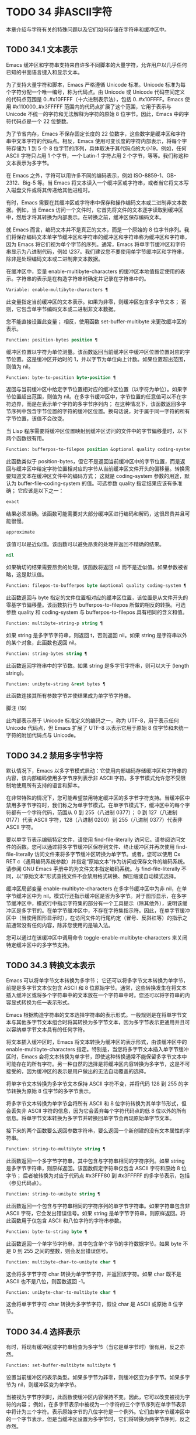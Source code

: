 * TODO 34 非ASCII字符

本章介绍与字符有关的特殊问题以及它们如何存储在字符串和缓冲区中。


** TODO 34.1 文本表示

Emacs 缓冲区和字符串支持来自许多不同脚本的大量字符，允许用户以几乎任何已知的书面语言键入和显示文本。

为了支持大量字符和脚本，Emacs 严格遵循 Unicode 标准。Unicode 标准为每个字符分配一个唯一编号，称为代码点。由 Unicode 或 Unicode 代码空间定义的代码点范围是 0..#x10FFFF（十六进制表示法），包括 0..#x10FFFF。Emacs 使用 #x110000..#x3FFFFF 范围内的代码点扩展了这个范围，它用于表示与 Unicode 不统一的字符和无法解释为字符的原始 8 位字节。因此，Emacs 中的字符代码点是一个 22 位整数。

为了节省内存，Emacs 不保存固定长度的 22 位数字，这些数字是缓冲区和字符串中文本字符的代码点。相反，Emacs 使用可变长度的字符内部表示，将每个字符存储为 1 到 5 个 8 位字节的序列，具体取决于其代码点的大小19。例如，任何 ASCII 字符只占用 1 个字节，一个 Latin-1 字符占用 2 个字节，等等。我们称这种文本表示为多字节。

在 Emacs 之外，字符可以用许多不同的编码表示，例如 ISO-8859-1、GB-2312、Big-5 等。当 Emacs 将文本读入一个缓冲区或字符串，或者当它将文本写入磁盘文件或将其传递给其他进程时。

有时，Emacs 需要在其缓冲区或字符串中保存和操作编码文本或二进制非文本数据。例如，当 Emacs 访问一个文件时，它首先将文件的文本逐字读取到缓冲区中，然后才将其转换为内部表示。在转换之前，缓冲区保存编码文本。

就 Emacs 而言，编码文本并不是真正的文本，而是一个原始的 8 位字节序列。我们将保存编码文本单字节缓冲区和字符串的缓冲区和字符串称为缓冲区和字符串，因为 Emacs 将它们视为单个字节的序列。通常，Emacs 将单字节缓冲区和字符串显示为八进制代码，例如 \237。我们建议您不要使用单字节缓冲区和字符串，除非是处理编码文本或二进制非文本数据。

在缓冲区中，变量 enable-multibyte-characters 的缓冲区本地值指定使用的表示。字符串的表示是在构造字符串时确定并记录在字符串中的。

#+begin_src emacs-lisp
  Variable: enable-multibyte-characters ¶
#+end_src

    此变量指定当前缓冲区的文本表示。如果为非零，则缓冲区包含多字节文本；  否则，它包含单字节编码文本或二进制非文本数据。

    您不能直接设置此变量；  相反，使用函数 set-buffer-multibyte 来更改缓冲区的表示。

#+begin_src emacs-lisp
  Function: position-bytes position ¶
#+end_src

    缓冲区位置以字符为单位测量。该函数返回当前缓冲区中缓冲区位置位置对应的字节位置。这是缓冲区开始时的 1，并以字节为单位向上计数。如果位置超出范围，则值为 nil。

#+begin_src emacs-lisp
  Function: byte-to-position byte-position ¶
#+end_src

    返回与当前缓冲区中给定字节位置相对应的缓冲区位置（以字符为单位）。如果字节位置超出范围，则值为 nil。在多字节缓冲区中，字节位置的任意值可以不在字符边界，而是在表示单个字符的多字节序列内；  在这种情况下，该函数返回多字节序列中包含字节位置的字符的缓冲区位置。换句话说，对于属于同一字符的所有字节位置，该值不会改变。

当 Lisp 程序需要将缓冲区位置映射到缓冲区访问的文件中的字节偏移量时，以下两个函数很有用。

#+begin_src emacs-lisp
  Function: bufferpos-to-filepos position &optional quality coding-system ¶
#+end_src

    此函数类似于 position-bytes，但它不是返回当前缓冲区中的字节位置，而是返回与缓冲区中给定字符位置相对应的字节从当前缓冲区文件开头的偏移量。转换需要知道文本在缓冲区文件中的编码方式；  这就是 coding-system 参数的用途，默认为 buffer-file-coding-system 的值。可选参数 quality 指定结果应该有多准确；  它应该是以下之一：

#+begin_src emacs-lisp
  exact
#+end_src

	 结果必须准确。该函数可能需要对大部分缓冲区进行编码和解码，这很昂贵并且可能很慢。
#+begin_src emacs-lisp
  approximate
#+end_src

	 该值可以是近似值。该函数可以避免昂贵的处理并返回不精确的结果。
#+begin_src emacs-lisp
  nil
#+end_src

	 如果确切的结果需要昂贵的处理，该函数将返回 nil 而不是近似值。如果参数被省略，这是默认值。

#+begin_src emacs-lisp
  Function: filepos-to-bufferpos byte &optional quality coding-system ¶
#+end_src

    此函数返回与 byte 指定的文件位置相对应的缓冲区位置，该位置是从文件开头的零基字节偏移量。该函数执行与 bufferpos-to-filepos 所做的相反的转换。可选参数 quality 和 coding-system 与 bufferpos-to-filepos 具有相同的含义和值。

#+begin_src emacs-lisp
  Function: multibyte-string-p string ¶
#+end_src

    如果 string 是多字节字符串，则返回 t，否则返回 nil。如果 string 是字符串以外的某个对象，此函数也返回 nil。

#+begin_src emacs-lisp
  Function: string-bytes string ¶
#+end_src

    此函数返回字符串中的字节数。如果 string 是多字节字符串，则可以大于 (length string)。

#+begin_src emacs-lisp
  Function: unibyte-string &rest bytes ¶
#+end_src

    此函数连接其所有参数字节并使结果成为单字节字符串。

脚注
(19)

此内部表示基于 Unicode 标准定义的编码之一，称为 UTF-8，用于表示任何 Unicode 代码点，但 Emacs 扩展了 UTF-8 以表示它用于原始 8 位字节和未统一字符的附加代码点与 Unicode。

** TODO 34.2 禁用多字节字符

默认情况下，Emacs 以多字节模式启动：它使用内部编码存储缓冲区和字符串的内容，该内部编码使用多字节序列表示非 ASCII 字符。多字节模式允许您不受限制地使用所有支持的语言和脚本。

在非常特殊的情况下，您可能希望禁用特定缓冲区的多字节字符支持。当缓冲区中禁用多字节字符时，我们称之为单字节模式。在单字节模式下，缓冲区中的每个字符都有一个字符代码，范围从 0 到 255（八进制 0377）；  0 到 127（八进制 0177）代表 ASCII 字符，128（八进制 0200）到 255（八进制 0377）代表非 ASCII 字符。

要以单字节表示编辑特定文件，请使用 find-file-literally 访问它。请参阅访问文件的函数。您可以通过将多字节缓冲区保存到文件、终止缓冲区并再次使用 find-file-literally 访问文件来将多字节缓冲区转换为单字节。或者，您可以使用 Cx RET c（通用编码系统参数）并指定“原始文本”作为访问或保存文件的编码系统。请参阅 GNU Emacs 手册中的为文件文本指定编码系统。与 find-file-literally 不同，以“原始文本”形式查找文件不会禁用格式转换、解压缩或自动模式选择。

缓冲区局部变量 enable-multibyte-characters 在多字节缓冲区中为非 nil，在单字节缓冲区中为 nil。模式行还指示缓冲区是否为多字节。对于图形显示，在多字节缓冲区中，模式行中指示字符集的部分有一个工具提示（除其他外），说明该缓冲区是多字节的。在单字节缓冲区中，不存在字符集指示符。因此，在单字节缓冲区中（当使用图形显示时），在访问文件的行尾约定（冒号、反斜杠等）的指示之前通常没有任何内容，除非您使用的是输入法。

您可以通过在该缓冲区中调用命令 toggle-enable-multibyte-characters 来关闭特定缓冲区中的多字节支持。

** TODO 34.3 转换文本表示

Emacs 可以将单字节文本转换为多字节；  它还可以将多字节文本转换为单字节，前提是多字节文本仅包含 ASCII 和 8 位原始字节。通常，这些转换发生在将文本插入缓冲区或将多个字符串中的文本放在一个字符串中时。您还可以将字符串的内容显式转换为任一表示形式。

Emacs 根据构造字符串的文本选择字符串的表示形式。一般规则是在将单字节文本与其他多字节文本组合时将其转换为多字节文本，因为多字节表示更通用并且可以容纳单字节文本具有的任何字符。

将文本插入缓冲区时，Emacs 将文本转换为缓冲区的表示形式，由该缓冲区中的 enable-multibyte-characters 指定。特别是，当您将多字节文本插入单字节缓冲区时，Emacs 会将文本转换为单字节，即使这种转换通常不能保留多字节文本中可能存在的所有字符。另一种自然的选择是将缓冲区内容转换为多字节，这是不可接受的，因为缓冲区的表示是用户做出的无法自动覆盖的选择。

将单字节文本转换为多字节文本保持 ASCII 字符不变，并将代码 128 到 255 的字节转换为原始 8 位字节的多字节表示。

将多字节文本转换为单字节会将所有 ASCII 和 8 位字符转换为其单字节形式，但会丢失非 ASCII 字符的信息，因为它会丢弃每个字符代码点的低 8 位以外的所有信息。将单字节文本转换为多字节并转换回单字节会再现原始单字节文本。

接下来的两个函数要么返回参数字符串，要么返回一个新创建的没有文本属性的字符串。

#+begin_src emacs-lisp
  Function: string-to-multibyte string ¶
#+end_src

    此函数返回一个多字节字符串，其中包含与字符串相同的字符序列。如果 string 是多字节字符串，则原样返回。该函数假定字符串仅包含 ASCII 字符和原始 8 位字节；  后者被转换为对应于代码点 #x3FFF80 到 #x3FFFFF 的多字节表示，包括（参见代码点）。

#+begin_src emacs-lisp
  Function: string-to-unibyte string ¶
#+end_src

    此函数返回一个包含与字符串相同的字符序列的单字节字符串。如果字符串包含非 ASCII 字符，它会发出错误信号。如果 string 是单字节字符串，则原样返回。将此函数用于仅包含 ASCII 和八位字符的字符串参数。

#+begin_src emacs-lisp
  Function: byte-to-string byte ¶
#+end_src

    此函数返回一个单字节字符串，其中包含单个字节的字符数据字节。如果 byte 不是 0 到 255 之间的整数，则会发出错误信号。

#+begin_src emacs-lisp
  Function: multibyte-char-to-unibyte char ¶
#+end_src

    这会将多字节字符 char 转换为单字节字符，并返回该字符。如果 char 既不是 ASCII 也不是八位，则函数返回 -1。

#+begin_src emacs-lisp
  Function: unibyte-char-to-multibyte char ¶
#+end_src

    这会将单字节字符 char 转换为多字节字符，假设 char 是 ASCII 或原始 8 位字节。

** TODO 34.4 选择表示

有时，将现有缓冲区或字符串检查为多字节（当它是单字节时）很有用，反之亦然。

#+begin_src emacs-lisp
  Function: set-buffer-multibyte multibyte ¶
#+end_src

    设置当前缓冲区的表示类型。如果多字节为非零，则缓冲区变为多字节。如果多字节为 nil，则缓冲区变为单字节。

    当被视为字节序列时，此函数使缓冲区内容保持不变。因此，它可以改变被视为字符的内容；  例如，在多字节表示中被视为一个字符的三个字节序列在单字节表示中将计为三个字符。表示原始字节的八位字符是一个例外。它们由单字节缓冲区中的一个字节表示，但是当缓冲区设置为多字节时，它们将转换为两字节序列，反之亦然。

    此函数设置 enable-multibyte-characters 以记录正在使用的表示形式。它还调整缓冲区中的各种数据（包括覆盖、文本属性和标记），以便它们覆盖与以前相同的文本。

    如果缓冲区变窄，此函数会发出错误信号，因为变窄可能发生在多字节字符序列的中间。

    如果缓冲区是间接缓冲区，此函数也会发出错误信号。间接缓冲区始终继承其基本缓冲区的表示。

#+begin_src emacs-lisp
  Function: string-as-unibyte string ¶
#+end_src

    如果 string 已经是单字节字符串，则此函数返回 string 本身。否则，它返回一个与字符串具有相同字节的新字符串，但将每个字节视为一个单独的字符（这样该值可能包含比字符串更多的字符）；  作为一个例外，代表原始字节的每个八位字符都被转换为单个字节。新创建的字符串不包含文本属性。

#+begin_src emacs-lisp
  Function: string-as-multibyte string ¶
#+end_src

    如果 string 是多字节字符串，则此函数返回 string 本身。否则，它返回一个与字符串具有相同字节的新字符串，但将每个多字节序列视为一个字符。这意味着该值的字符数可能少于字符串的字符数。如果字符串中的字节序列作为单个字符的多字节表示无效，则序列中的每个字节都被视为原始 8 位字节。新创建的字符串不包含文本属性。

** TODO 34.5 字符代码

单字节和多字节文本表示使用不同的字符代码。单字节表示的有效字符代码范围从 0 到 #xFF (255) — 可以容纳在一个字节中的值。多字节表示的有效字符代码范围从 0 到 #x3FFFFF。在此代码空间中，值 0 到 #x7F (127) 用于 ASCII 字符，值 #x80 (128) 到 #x3FFF7F (4194175) 用于非 ASCII 字符。

Emacs 字符代码是 Unicode 标准的超集。值 0 到 #x10FFFF (1114111) 对应于同一代码点的 Unicode 字符；  值 #x110000 (1114112) 到 #x3FFF7F (4194175) 表示未与 Unicode 统一的字符；  并且值 #x3FFF80 (4194176) 到 #x3FFFFF (4194303) 表示 8 位原始字节。

#+begin_src emacs-lisp
  Function: characterp charcode ¶
#+end_src


    如果 charcode 是有效字符，则返回 t，否则返回 nil。
    #+begin_src emacs-lisp


      (characterp 65)
	   ⇒ t

      (characterp 4194303)
	   ⇒ t

      (characterp 4194304)
	   ⇒ nil
    #+end_src


#+begin_src emacs-lisp
  Function: max-char ¶
#+end_src

    此函数返回有效字符代码点可以具有的最大值。

    #+begin_src emacs-lisp


      (characterp (max-char))
	   ⇒ t

      (characterp (1+ (max-char)))
	   ⇒ nil

    #+end_src

#+begin_src emacs-lisp
  Function: char-from-name string &optional ignore-case ¶
#+end_src

    该函数返回 Unicode 名称为字符串的字符。如果 ignore-case 不为零，则字符串中的大小写将被忽略。如果字符串没有命名字符，则此函数返回 nil。

    #+begin_src emacs-lisp
      ;; U+03A3
      (= (char-from-name "GREEK CAPITAL LETTER SIGMA") #x03A3)
	   ⇒ t
    #+end_src

#+begin_src emacs-lisp
  Function: get-byte &optional pos string ¶
#+end_src

    此函数返回当前缓冲区中字符位置 pos 处的字节。如果当前缓冲区是单字节的，那么这就是该位置的字节。如果缓冲区是多字节的，则 ASCII 字符的字节值与字符代码点相同，而 8 位原始字节将转换为它们的 8 位代码。如果 pos 处的字符不是 ASCII，则该函数会发出错误信号。

    可选参数字符串意味着从该字符串而不是当前缓冲区中获取一个字节值。

** TODO 34.6 字符属性

字符属性是字符的命名属性，它指定字符的行为方式以及在文本处理和显示期间应如何处理。因此，字符属性是指定字符语义的重要部分。

总的来说，Emacs 在字符属性的实现上遵循 Unicode 标准。特别是，Emacs 支持 Unicode Character Property Model，而 Emacs 字符属性数据库是从 Unicode Character Database (UCD) 衍生而来的。有关 Unicode 字符属性及其含义的详细说明，请参阅 Unicode 标准的字符属性一章。本节假定您已经熟悉 Unicode 标准的那一章，并希望将这些知识应用到 Emacs Lisp 程序中。

在 Emacs 中，每个属性都有一个名称，它是一个符号，以及一组可能的值，其类型取决于属性；  如果一个字符没有特定属性，则值为 nil。作为一般规则，Emacs 中字符属性的名称是从相应的 Unicode 属性生成的，方法是将它们向下转换并用破折号 '-' 替换每个 '_' 字符。例如，Canonical_Combining_Class 变为 canonical-combining-class。但是，有时我们会缩短名称以使其更易于使用。

一些代码点未被 UCD 分配——它们不对应于任何字符。Unicode 标准为此类代码点定义了属性的默认值；  它们在下面针对每个属性进行了提及。

这是 Emacs 知道的所有字符属性的值类型的完整列表：

#+begin_src emacs-lisp
  name
#+end_src

    对应于 Name Unicode 属性。该值是一个字符串，由大写拉丁字母 A 到 Z、数字、空格和连字符“-”字符组成。对于未分配的代码点，该值为 nil。
#+begin_src emacs-lisp
  general-category
#+end_src

    对应于 General_Category Unicode 属性。该值是一个符号，其名称是字符分类的 2 个字母缩写。对于未分配的代码点，该值为 Cn。
#+begin_src emacs-lisp
  canonical-combining-class
#+end_src

    对应于 Canonical_Combining_Class Unicode 属性。该值是一个整数。对于未分配的代码点，该值为零。
#+begin_src emacs-lisp
  bidi-class
#+end_src

    对应于 Unicode Bidi_Class 属性。该值是一个符号，其名称是字符的 Unicode 方向类型。Emacs 在重新排序双向文本以进行显示时使用此属性（请参阅双向显示）。对于未分配的代码点，该值取决于代码点所属的代码块：大多数未分配的代码点获得 L（强 L）的值，但有些获得 AL（阿拉伯字母）或 R（强 R）的值。
#+begin_src emacs-lisp
  decomposition
#+end_src

    对应于 Unicode 属性 Decomposition_Type 和 Decomposition_Value。该值是一个列表，其第一个元素可以是表示兼容性格式标记的符号，例如small20；  其他元素是给出这个字符的兼容性分解序列的字符。对于没有分解序列的字符和未分配的代码点，该值是具有单个成员的列表，即字符本身。
#+begin_src emacs-lisp
  decimal-digit-value
#+end_src

    对应于 Numeric_Type 为“十进制”的字符的 Unicode Numeric_Value 属性。该值是一个整数，如果字符没有十进制数字值，则为 nil。对于未分配的代码点，该值为 nil，表示 NaN，或“不是数字”。
#+begin_src emacs-lisp
  digit-value
#+end_src

    对应于 Numeric_Type 为“Digit”的字符的 Unicode Numeric_Value 属性。该值是一个整数。此类字符的示例包括兼容性下标和上标数字，其值为对应的数字。对于没有任何数值的字符和未分配的代码点，该值为 nil，表示 NaN。
#+begin_src emacs-lisp
  numeric-value
#+end_src

    对应于 Numeric_Type 为“Numeric”的字符的 Unicode Numeric_Value 属性。此属性的值是一个数字。具有此属性的字符示例包括分数、下标、上标、罗马数字、货币分子和带圆圈的数字。例如，字符 U+2155 VULGAR FRACTION ONE FIFTH 的此属性的值为 0.2。对于没有任何数值的字符和未分配的代码点，该值为 nil，表示 NaN。
#+begin_src emacs-lisp
  mirrored
#+end_src

    对应于 Unicode Bidi_Mirrored 属性。此属性的值是一个符号，可以是 Y 或 N。对于未分配的代码点，该值为 N。
#+begin_src emacs-lisp
  mirroring
#+end_src

    对应于 Unicode Bidi_Mirroring_Glyph 属性。该属性的值是一个字符，其字形表示该字符字形的镜像，如果没有定义镜像字形，则为 nil。所有镜像属性为 N 的字符都以 nil 作为其镜像属性；  然而，一些镜像属性为 Y 的字符也有 nil 用于镜像，因为镜像字形不存在合适的字符。Emacs 使用此属性在适当的时候显示字符的镜像（请参阅双向显示）。对于未分配的代码点，该值为 nil。
#+begin_src emacs-lisp
  paired-bracket
#+end_src

    对应于 Unicode Bidi_Paired_Bracket 属性。此属性的值是字符配对括号的代码点，如果字符不是括号字符，则为 nil。这在被 Unicode 双向算法视为括号对的字符之间建立了映射；  Emacs 在决定如何重新排序显示括号、大括号和其他类似字符时使用此属性（请参阅双向显示）。
#+begin_src emacs-lisp
  bracket-type
#+end_src

    对应于 Unicode Bidi_Paired_Bracket_Type 属性。对于双括号属性为非 nil 的字符，此属性的值是一个符号，o（用于左括号字符）或 c（用于右括号字符）。对于双括号属性为 nil 的字符，其值为符号 n（无）。与双括号一样，此属性用于双向显示。
#+begin_src emacs-lisp
  old-name
#+end_src

    对应于 Unicode Unicode_1_Name 属性。该值是一个字符串。对于未分配的代码点和对此属性没有值的字符，该值为 nil。
#+begin_src emacs-lisp
  iso-10646-comment
#+end_src

    对应于 Unicode ISO_Comment 属性。该值是字符串或 nil。对于未分配的代码点，该值为 nil。
#+begin_src emacs-lisp
  uppercase
#+end_src

    对应于 Unicode Simple_Uppercase_Mapping 属性。此属性的值是单个字符。对于未分配的代码点，该值为 nil，表示字符本身。
#+begin_src emacs-lisp
  lowercase
#+end_src

    对应于 Unicode Simple_Lowercase_Mapping 属性。此属性的值是单个字符。对于未分配的代码点，该值为 nil，表示字符本身。
#+begin_src emacs-lisp
  titlecase
#+end_src

    对应于 Unicode Simple_Titlecase_Mapping 属性。标题大小写是当单词的第一个字符需要大写时使用的一种特殊形式的字符。此属性的值是单个字符。对于未分配的代码点，该值为 nil，表示字符本身。
#+begin_src emacs-lisp
  special-uppercase
#+end_src

    对应于 Unicode 语言和上下文无关的特殊大写规则。此属性的值是一个字符串（可能为空）。例如，U+00DF LATIN SMALL LETTER SHARP S 的映射是“SS”。对于没有特殊映射的字符，该值为 nil，这意味着需要查询大写属性。
#+begin_src emacs-lisp
  special-lowercase
#+end_src

    对应于 Unicode 语言和上下文无关的特殊小写规则。此属性的值是一个字符串（可能为空）。例如，U+0130 LATIN CAPITAL LETTER I WITH DOT ABOVE 的映射值为“i\u0307”（即由拉丁小写字母 I 后跟 U+0307 COMBINING DOT ABOVE 组成的 2 个字符的字符串）。对于没有特殊映射的字符，该值为 nil，这意味着需要查询小写属性。
#+begin_src emacs-lisp
  special-titlecase
#+end_src

    对应于 Unicode 无条件特殊标题大小写规则。此属性的值是一个字符串（可能为空）。例如 U+FB01 LATIN SMALL LIGATURE FI 的映射，其值为“Fi”。对于没有特殊映射的字符，该值为 nil，这意味着需要查询 titlecase 属性。

#+begin_src emacs-lisp
  Function: get-char-code-property char propname ¶
#+end_src

    此函数返回 char 的 propname 属性的值。
    #+begin_src emacs-lisp


      (get-char-code-property ?\s 'general-category)
	   ⇒ Zs

      (get-char-code-property ?1 'general-category)
	   ⇒ Nd

      ;; U+2084
      (get-char-code-property ?\N{SUBSCRIPT FOUR}
			      'digit-value)
	   ⇒ 4

      ;; U+2155
      (get-char-code-property ?\N{VULGAR FRACTION ONE FIFTH}
			      'numeric-value)
	   ⇒ 0.2

      ;; U+2163
      (get-char-code-property ?\N{ROMAN NUMERAL FOUR}
			      'numeric-value)
	   ⇒ 4

      (get-char-code-property ?\( 'paired-bracket)
	   ⇒ 41  ; closing parenthesis

      (get-char-code-property ?\) 'bracket-type)
	   ⇒ c
    #+end_src


#+begin_src emacs-lisp
  Function: char-code-property-description prop value ¶
#+end_src

    此函数返回属性 prop 的值的描述字符串，如果 value 没有描述，则返回 nil。
    #+begin_src emacs-lisp


      (char-code-property-description 'general-category 'Zs)
	   ⇒ "Separator, Space"

      (char-code-property-description 'general-category 'Nd)
	   ⇒ "Number, Decimal Digit"

      (char-code-property-description 'numeric-value '1/5)
	   ⇒ nil
    #+end_src

#+begin_src emacs-lisp
  Function: put-char-code-property char propname value ¶
#+end_src

    此函数将 value 存储为字符 char 的属性 propname 的值。

#+begin_src emacs-lisp
  Variable: unicode-category-table ¶
#+end_src

    此变量的值是一个字符表（请参阅 Char-Tables），它为每个字符指定其 Unicode General_Category 属性作为符号。

#+begin_src emacs-lisp
  Variable: char-script-table ¶
#+end_src

    该变量的值是一个字符表，它为每个字符指定一个符号，其名称是该字符所属的脚本，根据 Unicode 标准将 Unicode 代码空间分类为特定于脚本的块。这个字符表有一个额外的槽，其值是所有脚本符号的列表。请注意，Emacs 将字符分类为脚本并不是 Unicode 标准的一对一反映，例如，Unicode 中没有“符号”脚本。

#+begin_src emacs-lisp
  Variable: char-width-table ¶
#+end_src

    这个变量的值是一个字符表，它指定每个字符在屏幕上占据的列的宽度。

#+begin_src emacs-lisp
  Variable: printable-chars ¶
#+end_src

    这个变量的值是一个字符表，它为每个字符指定它是否可打印。也就是说，如果计算 (aref printable-chars char) 结果为 t，则该字符是可打印的，如果结果为 nil，则不是。

脚注
(20)

Unicode 规范将这些标签名称写在 '<..>' 括号内，但 Emacs 中的标签名称不包括括号；  例如，Unicode 指定 '<small>'，而 Emacs 使用 'small'。

** TODO 34.7 字符集

Emacs 字符集或 charset 是一组字符，其中每个字符都分配有一个数字代码点。（Unicode 标准称之为编码字符集。）每个 Emacs 字符集都有一个名称，它是一个符号。单个字符可以属于任意数量的不同字符集，但它通常在每个字符集中具有不同的代码点。字符集的示例包括 ascii、iso-8859-1、greek-iso8859-7 和 windows-1255。分配给字符集中字符的代码点通常不同于其在 Emacs 缓冲区和字符串中使用的代码点。

Emacs 定义了几个特殊字符集。字符集 unicode 包括 Emacs 代码点在 0..#x10FFFF 范围内的所有字符。字符集 emacs 包括所有 ASCII 和非 ASCII 字符。最后，8 位字符集包括 8 位原始字节；  Emacs 使用它来表示文本中遇到的原始字节。

#+begin_src emacs-lisp
  Function: charsetp object ¶
#+end_src

    如果 object 是命名字符集的符号，则返回 t，否则返回 nil。

#+begin_src emacs-lisp
  Variable: charset-list ¶
#+end_src

    该值是所有已定义字符集名称的列表。

#+begin_src emacs-lisp
  Function: charset-priority-list &optional highestp ¶
#+end_src

    此函数返回按优先级排序的所有已定义字符集的列表。如果highestp 不为nil，则函数返回最高优先级的单个字符集。

#+begin_src emacs-lisp
  Function: set-charset-priority &rest charsets ¶
#+end_src

    此函数使字符集成为最高优先级的字符集。

#+begin_src emacs-lisp
  Function: char-charset character &optional restriction ¶
#+end_src

    该函数返回该字符所属的最高优先级字符集的名称。ASCII 字符是一个例外：对于它们，此函数始终返回 ascii。

    如果限制不为零，则它应该是要搜索的字符集列表。或者，它可以是编码系统，在这种情况下，返回的字符集必须由该编码系统支持（请参阅编码系统）。

#+begin_src emacs-lisp
  Function: charset-plist charset ¶
#+end_src

    该函数返回字符集字符集的属性列表。虽然 charset 是一个符号，但这与该符号的属性列表不同。字符集属性包括有关字符集的重要信息，例如其文档字符串、短名称等。

#+begin_src emacs-lisp
  Function: put-charset-property charset propname value ¶
#+end_src

    此函数将 charset 的 propname 属性设置为给定值。

#+begin_src emacs-lisp
  Function: get-charset-property charset propname ¶
#+end_src

    此函数返回 charsets 属性 propname 的值。

#+begin_src emacs-lisp
  Command: list-charset-chars charset ¶
#+end_src

    此命令显示字符集 charset 中的字符列表。

Emacs 可以在字符的内部表示和特定字符集中的字符代码点之间进行转换。以下两个函数支持这些转换。

#+begin_src emacs-lisp
  Function: decode-char charset code-point ¶
#+end_src

    此函数将在 charset 中分配了代码点的字符解码为相应的 Emacs 字符，并返回它。如果 charset 不包含该代码点的字符，则值为 nil。

    为了向后兼容，如果代码点不适合 Lisp fixnum（请参阅 most-positive-fixnum），可以将其指定为 cons 单元格（high . low），其中 low 是值的低 16 位， high 是高 16 位。这种用法已经过时了。

#+begin_src emacs-lisp
  Function: encode-char char charset ¶
#+end_src

    此函数返回分配给 charset 中字符 char 的代码点。如果 charset 没有 char 的代码点，则值为 nil。

以下函数可用于将某个函数应用于 charset 中的全部或部分字符：

#+begin_src emacs-lisp
  Function: map-charset-chars function charset &optional arg from-code to-code ¶
#+end_src

    字符集中字符的调用函数。使用两个参数调用函数。第一个是一个 cons 单元格（从 .to），其中 from 和 to 表示 charset 中包含的字符范围。传递给函数的第二个参数是 arg，如果省略 arg，则为 nil。

    默认情况下，传递给函数的代码点范围包括 charset 中的所有字符，但可选参数 from-code 和 to-code 将其限制为这两个 charset 代码点之间的字符范围。如果其中任何一个为 nil，则分别默认为 charset 的第一个或最后一个代码点。注意 from-code 和 to-code 是 charset 的代码点，而不是 Emacs 的字符代码；  相反，传递给函数的 cons 单元格中的 from 和 to 值是 Emacs 字符代码。这些 Emacs 字符代码要么是 Unicode 代码点，要么是扩展 Unicode 并且超出 Unicode 字符范围 0..#x10FFFF 的 Emacs 内部代码点（请参阅文本表示）。后者很少发生，传统的 CJK 字符集用于字符集的代码点，这些字符集指定尚未与 Unicode 统一的字符。


** TODO 34.8 扫描字符集

有时找出特定字符属于哪个字符集很有用。这样做的一个用途是确定哪些编码系统（参见编码系统）能够表示所有相关文本；  另一个是确定显示该文本的字体。

#+begin_src emacs-lisp
  Function: charset-after &optional pos ¶
#+end_src

    此函数返回最高优先级的字符集，其中包含当前缓冲区中位置 pos 处的字符。如果 pos 被省略或为零，则默认为 point 的当前值。如果 pos 超出范围，则值为 nil。

#+begin_src emacs-lisp
  Function: find-charset-region beg end &optional translation ¶
#+end_src

    此函数返回最高优先级的字符集列表，其中包含当前缓冲区中位置 beg 和 end 之间的字符。

    可选参数 translation 指定用于扫描文本的转换表（请参阅字符转换）。如果它不为 nil，则区域中的每个字符都通过此表进行翻译，返回的值描述了翻译后的字符，而不是缓冲区中实际存在的字符。

#+begin_src emacs-lisp
  Function: find-charset-string string &optional translation ¶
#+end_src

    此函数返回包含字符串中字符的最高优先级字符集列表。它就像 find-charset-region 一样，只是它适用于字符串的内容而不是当前缓冲区的一部分。

** TODO 34.9 字符翻译

转换表是一个字符表（参见 Char-Tables），它指定了字符到字符的映射。这些表用于编码和解码，以及用于其他目的。一些编码系统指定了自己的特定翻译表；  还有适用于所有其他编码系统的默认翻译表。

一个翻译表有两个额外的插槽。第一个是 nil 或执行反向翻译的翻译表；  第二个是查找翻译字符序列的最大字符数（请参阅下面的 make-translation-table-from-alist 的描述）。

#+begin_src emacs-lisp
  Function: make-translation-table &rest translations ¶
#+end_src

    此函数根据参数翻译返回一个翻译表。翻译的每个元素都应该是表单元素的列表（从.到）；  这表示将字符从转换为到。

    每个参数中的参数和形式按顺序处理，如果先前的形式已经转换为其他字符，例如 to-alt，from 也将转换为 to-alt。

在解码期间，翻译表的翻译应用于普通解码产生的字符。如果编码系统具有属性 :decode-translation-table，它指定要使用的转换表，或按顺序应用的转换表列表。（这是编码系统的属性，由 coding-system-get 返回，而不是作为编码系统名称的符号的属性。请参阅编码系统的基本概念。）最后，如果 standard-translation-table-for -decode 不为零，结果字符由该表翻译。

在编码过程中，翻译表的翻译应用于缓冲区中的字符，翻译的结果实际上是编码的。如果编码系统具有属性 :encode-translation-table，则指定要使用的翻译表，或者要按顺序应用的翻译表列表。此外，如果变量standard-translation-table-for-encode 不为nil，它指定用于翻译结果的翻译表。

#+begin_src emacs-lisp
  Variable: standard-translation-table-for-decode ¶
#+end_src

    这是解码的默认转换表。如果编码系统指定了它自己的转换表，那么作为该变量值的表（如果非零）将应用在它们之后。

#+begin_src emacs-lisp
  Variable: standard-translation-table-for-encode ¶
#+end_src

    这是编码的默认转换表。如果编码系统指定了它自己的转换表，那么作为该变量值的表（如果非零）将应用在它们之后。

#+begin_src emacs-lisp
  Variable: translation-table-for-input ¶
#+end_src

    自插入字符在插入之前通过此翻译表进行翻译。搜索命令还通过此表转换其输入，因此它们可以更可靠地与缓冲区中的内容进行比较。

    此变量在设置时自动变为缓冲区本地。

#+begin_src emacs-lisp
  Function: make-translation-table-from-vector vec ¶
#+end_src

    此函数返回一个由 vec 制成的转换表，它是一个包含 256 个元素的数组，用于将字节（值 0 到 #xFF）映射到字符。对于未翻译的字节，元素可能为零。返回的表在第一个额外槽中有一个用于反向映射的转换表，在第二个额外槽中具有值 1。

    此函数提供了一种简单的方法来创建将每个字节映射到特定字符的私有编码系统。您可以使用属性 :decode-translation-table 和 :encode-translation-table 分别在 define-coding-system 的 props 参数中指定返回表和反向转换表。

#+begin_src emacs-lisp
  Function: make-translation-table-from-alist alist ¶
#+end_src

    此函数类似于 make-translation-table 但返回一个复杂的转换表而不是简单的一对一映射。alist 的每个元素都采用 (from . to) 形式，其中 from 和 to 是指定字符序列的字符或向量。如果 from 是一个字符，则该字符被转换为 to（即，转换为一个字符或一个字符序列）。如果 from 是字符向量，则将该序列转换为 to。返回的表在第一个额外槽中有一个用于反向映射的转换表，以及第二个额外槽中所有 from 字符序列的最大长度。

** TODO 34.10 编码系统

当 Emacs 读取或写入文件时，以及当 Emacs 向子进程发送文本或从子进程接收文本时，它通常会执行特定编码系统指定的字符代码转换和行尾转换。

如何定义编码系统是一个神秘的问题，这里没有记录。

*** TODO 34.10.1 编码系统的基本概念

字符代码转换涉及在 Emacs 中使用的字符的内部表示与其他一些编码之间的转换。Emacs 支持许多不同的编码，因为它可以相互转换。例如，它可以将文本转换为拉丁语 1、拉丁语 2、拉丁语 3、拉丁语 4、拉丁语 5 和 ISO 2022 的几种变体等编码或从编码转换。在某些情况下，Emacs 支持相同字符的多种替代编码；  例如，西里尔字母（俄语）有三种编码系统：ISO、Alternativnyj 和 KOI8。

每个编码系统都指定了一组特定的字符代码转换，但未决定的编码系统是特殊的：它没有指定选择，而是在解码或编码时根据文件或字符串的数据为每个文件或字符串进行启发式选择.  编码系统prefer-utf-8 就像未定，但它更喜欢尽可能选择utf-8。

一般来说，编码系统不能保证往返身份：使用编码系统对字节序列进行解码，然后在同一编码系统中对生成的文本进行编码，可以产生不同的字节序列。但是一些编码系统确实保证字节序列与您最初解码的相同。这里有一些例子：

    iso-8859-1、utf-8、big5、shift_jis、euc-jp

编码缓冲区文本然后解码结果也可能无法重现原始文本。例如，如果您使用不支持该字符的编码系统对字符进行编码，则结果是不可预测的，因此使用相同的编码系统对其进行解码可能会产生不同的文本。目前，Emacs 无法报告因编码不受支持的字符而导致的错误。

行尾转换处理各种系统上用于表示文件中行尾的三种不同约定。用于 GNU 和 Unix 系统的 Unix 约定是使用换行符（也称为换行符）。在 MS-Windows 和 MS-DOS 系统上使用的 DOS 约定是在行尾使用回车符和换行符。Mac 的惯例是只使用回车。（这是 Classic Mac OS 中使用的约定。）

诸如 latin-1 之类的基本编码系统未指定行尾转换，以根据数据进行选择。诸如 latin-1-unix、latin-1-dos 和 latin-1-mac 等变体编码系统也明确指定了行尾转换。大多数基本编码系统都有三个相应的变体，它们的名称是通过添加“-unix”、“-dos”和“-mac”形成的。

编码系统原始文本的特殊之处在于它阻止了字符代码转换，并使使用该编码系统访问的缓冲区成为单字节缓冲区。由于历史原因，您可以使用此编码系统保存单字节和多字节文本。当您使用原始文本对多字节文本进行编码时，它会执行一种字符代码转换：它将八位字符转换为其单字节外部表示。raw-text 不指定行尾转换，允许像往常一样由数据确定，并且具有指定行尾转换的通常的三个变体。

no-conversion（及其别名二进制）等价于 raw-text-unix：它指定不转换字符代码或行尾。

编码系统 utf-8-emacs 指定数据以内部 Emacs 编码表示（请参阅文本表示）。这就像原始文本一样，没有发生代码转换，但不同之处在于结果是多字节数据。名称 emacs-internal 是 utf-8-emacs-unix 的别名（因此它不强制转换行尾，不像 utf-8-emacs 可以解码所有 3 种行尾约定） .

#+begin_src emacs-lisp
  Function: coding-system-get coding-system property ¶
#+end_src

    该函数返回编码系统编码系统的指定属性。大多数编码系统属性都是出于内部目的而存在的，但您可能会发现一个有用的属性是 :mime-charset。该属性的值是 MIME 中用于该编码系统可以读写的字符编码的名称。例子：
    #+begin_src emacs-lisp
      (coding-system-get 'iso-latin-1 :mime-charset)
	   ⇒ iso-8859-1
      (coding-system-get 'iso-2022-cn :mime-charset)
	   ⇒ iso-2022-cn
      (coding-system-get 'cyrillic-koi8 :mime-charset)
	   ⇒ koi8-r
    #+end_src

    :mime-charset 属性的值也被定义为编码系统的别名。

#+begin_src emacs-lisp
  Function: coding-system-aliases coding-system ¶
#+end_src

    该函数返回编码系统的别名列表。

*** TODO 34.10.2 编码和 I/O

编码系统的主要目的是用于读取和写入文件。函数 insert-file-contents 使用编码系统对文件数据进行解码，而 write-region 使用编码系统对缓冲区内容进行编码。

您可以指定要显式使用的编码系统（请参阅为一个操作指定编码系统），或隐式使用默认机制（请参阅默认编码系统）。但这些方法可能无法完全指定要做什么。例如，他们可以选择一种编码系统，例如未决定的，这使得字符代码转换由数据来确定。在这些情况下，I/O 操作完成了选择编码系统的工作。很多时候你会想知道选择了哪种编码系统。

#+begin_src emacs-lisp
  Variable: buffer-file-coding-system ¶
#+end_src

    这个缓冲区局部变量记录了用于保存缓冲区和用 write-region 写入部分缓冲区的编码系统。如果无法使用此变量指定的编码系统对要写入的文本进行安全编码，则这些操作会通过调用函数 select-safe-coding-system 来选择替代编码（请参阅用户选择的编码系统）。如果选择不同的编码需要要求用户指定编码系统，则将缓冲区文件编码系统更新为新选择的编码系统。

    buffer-file-coding-system 不会影响将文本发送到子进程。

#+begin_src emacs-lisp
  Variable: save-buffer-coding-system ¶
#+end_src

    此变量指定用于保存缓冲区的编码系统（通过覆盖缓冲区文件编码系统）。请注意，它不用于写入区域。

    当保存缓冲区的命令开始使用缓冲区文件编码系统（或保存缓冲区编码系统）时，该编码系统无法处理缓冲区中的实际文本，该命令要求用户选择另一个编码系统（通过调用 select-safe-coding-system）。之后，该命令还会更新 buffer-file-coding-system 以表示用户指定的编码系统。

#+begin_src emacs-lisp
  Variable: last-coding-system-used ¶
#+end_src

    文件和子进程的 I/O 操作将此变量设置为所使用的编码系统名称。显式编码和解码功能（请参阅显式编码和解码）也设置了它。

    警告：由于接收子进程输出设置了这个变量，它可以在 Emacs 等待时改变；  因此，您应该在存储您感兴趣的值的函数调用之后立即复制该值。

变量 selection-coding-system 指定如何对窗口系统的选择进行编码。请参阅窗口系统选择。

#+begin_src emacs-lisp
  Variable: file-name-coding-system ¶
#+end_src

    变量 file-name-coding-system 指定用于编码文件名的编码系统。Emacs 使用该编码系统对所有文件操作的文件名进行编码。如果 file-name-coding-system 为 nil，则 Emacs 使用由所选语言环境确定的默认编码系统。在默认语言环境下，文件名中的任何非 ASCII 字符都不会进行特殊编码；  它们使用内部 Emacs 表示出现在文件系统中。

警告：如果您在 Emacs 会话中更改文件名编码系统（或语言环境），如果您已经访问过名称使用早期编码系统编码的文件，并且在新的编码系统。如果您尝试将这些缓冲区之一保存在访问的文件名下，则保存可能会使用错误的文件名，或者可能会出错。如果发生此类问题，请使用 Cx Cw 为该缓冲区指定新文件名。

在 Windows 2000 及更高版本上，Emacs 默认使用 Unicode API 将文件名传递给操作系统，因此 file-name-coding-system 的值在很大程度上被忽略了。当系统类型为 windows-nt 时，需要在 Lisp 级别对文件名进行编码或解码的 Lisp 应用程序应使用 utf-8 编码系统；  将 UTF-8 编码的文件名转换为适合与操作系统通信的编码是由 Emacs 内部执行的。

*** TODO 34.10.3 Lisp 中的编码系统

以下是使用编码系统的 Lisp 工具：

#+begin_src emacs-lisp
  Function: coding-system-list &optional base-only ¶
#+end_src

    此函数返回所有编码系统名称（符号）的列表。如果 base-only 不为零，则该值仅包括基本编码系统。否则，它还包括别名和变体编码系统。

#+begin_src emacs-lisp
  Function: coding-system-p object ¶
#+end_src

    如果 object 是编码系统名称或 nil，则此函数返回 t。

#+begin_src emacs-lisp
  Function: check-coding-system coding-system ¶
#+end_src

    此功能检查编码系统的有效性。如果有效，则返回编码系统。如果 coding-system 为 nil，则函数返回 nil。对于任何其他值，它表示一个错误，其错误符号是编码系统错误（见信号）。

#+begin_src emacs-lisp
  Function: coding-system-eol-type coding-system ¶
#+end_src

    此函数返回编码系统使用的行尾（又名 eol）转换类型。如果coding-system指定了某种eol转换，则返回值为整数0、1、2，分别代表unix、dos、mac。如果 coding-system 没有明确指定 eol 转换，则返回值是编码系统的向量，每个编码系统都有一种可能的 eol 转换类型，如下所示：

    #+begin_src emacs-lisp
      (coding-system-eol-type 'latin-1)
	   ⇒ [latin-1-unix latin-1-dos latin-1-mac]
    #+end_src


    如果这个函数返回一个向量，作为文本编码或解码过程的一部分，Ema​​cs 将决定使用什么 eol 转换。对于解码，自动检测文本的行尾格式，并设置 eol 转换以匹配它（例如，DOS 样式的 CRLF 格式将暗示 dos eol 转换）。对于编码，eol 转换取自适当的默认编码系统（例如，缓冲区文件编码系统的缓冲区文件编码系统的默认值），或来自适用于底层平台的默认 eol 转换。

#+begin_src emacs-lisp
  Function: coding-system-change-eol-conversion coding-system eol-type ¶
#+end_src

    该函数返回一个编码系统，除了它的 eol 转换由 eol-type 指定外，它类似于coding-system。eol-type 应该是 unix、dos、mac 或 nil。如果为 nil，则返回的编码系统确定数据的行尾转换。

    eol-type 也可以是 0、1 或 2，分别代表 unix、dos 和 mac。

#+begin_src emacs-lisp
  Function: coding-system-change-text-conversion eol-coding text-coding ¶
#+end_src

    该函数返回使用eol-coding 的行尾转换和text-coding 的文本转换的编码系统。如果 text-coding 为 nil，则根据 eol-coding 返回未决定的或其变体之一。

#+begin_src emacs-lisp
  Function: find-coding-systems-region from to ¶
#+end_src

    此函数返回一个编码系统列表，可用于对 from 和 to 之间的文本进行编码。列表中的所有编码系统都可以安全地编码该部分文本中的任何多字节字符。

    如果文本不包含多字节字符，则函数返回列表（未确定）。

#+begin_src emacs-lisp
  Function: find-coding-systems-string string ¶
#+end_src

    此函数返回可用于对字符串文本进行编码的编码系统列表。列表中的所有编码系统都可以安全地编码字符串中的任何多字节字符。如果文本不包含多字节字符，则返回列表（未确定）。

#+begin_src emacs-lisp
  Function: find-coding-systems-for-charsets charsets ¶
#+end_src

    此函数返回可用于对列表字符集中的所有字符集进行编码的编码系统列表。

#+begin_src emacs-lisp
  Function: check-coding-systems-region start end coding-system-list ¶
#+end_src

    该函数检查列表 coding-system-list 中的编码系统是否可以对 start 和 end 之间区域中的所有字符进行编码。如果列表中的所有编码系统都可以对指定文本进行编码，则该函数返回 nil。如果某些编码系统无法对某些字符进行编码，则该值为 alist，其中每个元素的形式为 (coding-system1 pos1 pos2 ...)，这意味着 coding-system1 无法对缓冲区位置 pos1、pos2、..的字符进行编码。 ..

    start 可能是一个字符串，在这种情况下 end 被忽略并且返回值引用字符串索引而不是缓冲区位置。

#+begin_src emacs-lisp
  Function: detect-coding-region start end &optional highest ¶
#+end_src

    此函数选择一个合理的编码系统来从头到尾对文本进行解码。该文本应该是一个字节序列，即只有 ASCII 和八位字符的单字节文本或多字节文本（参见显式编码和解码）。

    通常，此函数返回可以处理对扫描文本进行解码的编码系统列表。它们按优先级降序排列。但是如果最高是非零，则返回值只是一种编码系统，即优先级最高的一种。

    如果该区域仅包含 ASCII 字符，除了诸如 ESC 等 ISO-2022 控制字符 ISO-2022 之外，该值是未确定的或（未确定的），或者指定行尾转换的变体，如果可以从文本中推断出的话。

    如果该区域包含空字节，则该值为无转换，即使该区域包含在某些编码系统中编码的文本。

#+begin_src emacs-lisp
  Function: detect-coding-string string &optional highest ¶
#+end_src

    此函数类似于检测编码区域，只是它对字符串的内容而不是缓冲区中的字节进行操作。

#+begin_src emacs-lisp
  Variable: inhibit-null-byte-detection ¶
#+end_src

    如果此变量具有非零值，则在检测区域或字符串的编码时会忽略空字节。这允许正确检测包含空字节的文本编码，例如具有索引节点的信息文件。

#+begin_src emacs-lisp
  Variable: inhibit-iso-escape-detection ¶
#+end_src

    如果此变量具有非零值，则在检测区域或字符串的编码时会忽略 ISO-2022 转义序列。结果是从未检测到任何文本以某种 ISO-2022 编码进行编码，并且所有转义序列在缓冲区中变得可见。警告：使用此变量时要格外小心，因为 Emacs 发行版中的许多文件都使用 ISO-2022 编码。

#+begin_src emacs-lisp
  Function: coding-system-charset-list coding-system ¶
#+end_src

    此函数返回编码系统支持的字符集列表（请参阅字符集）。一些支持太多字符集以列出它们的编码系统都会产生特殊值：

	 如果 coding-system 支持所有 Emacs 字符，则值为 (emacs)。
	 如果coding-system 支持所有Unicode 字符，则值为(unicode)。
	 如果 coding-system 支持所有 ISO-2022 字符集，则值为 iso-2022。
	 如果 coding-system 支持 Emacs 版本 21 使用的内部编码系统中的所有字符（在实现内部 Unicode 支持之前），则值为 emacs-mule。

请参阅进程信息，特别是对函数 process-coding-system 和 set-process-coding-system 的描述，了解如何检查或设置用于子进程 I/O 的编码系统。

*** TODO 34.10.4 用户选择的编码系统

#+begin_src emacs-lisp
  Function: select-safe-coding-system from to &optional default-coding-system accept-default-p file ¶
#+end_src

    这个函数选择一个编码系统来对指定的文本进行编码，如果需要的话要求用户选择。通常，指定的文本是当前缓冲区中 from 和 to 之间的文本。如果 from 是一个字符串，则该字符串指定要编码的文本，to 被忽略。

    如果指定的文本包含原始字节（请参阅文本表示），则 select-safe-coding-system 建议使用原始文本进行编码。

    如果 default-coding-system 是非零，那就是第一个尝试的编码系统；  如果可以处理文本，则 select-safe-coding-system 返回该编码系统。它也可以是编码系统的列表；  然后该函数一一尝试它们中的每一个。在尝试了所有这些之后，它接下来尝试当前缓冲区的缓冲区文件编码系统的值（如果它不是未决定的），然后是缓冲区文件编码系统的默认值，最后是用户最喜欢的编码系统，用户可以使用命令 prefer-coding-system 进行设置（参见 GNU Emacs 手册中的识别编码系统）。

    如果其中一个编码系统可以安全地编码所有指定的文本，则 select-safe-coding-system 选择它并返回它。否则，它会要求用户从可以对所有文本进行编码的编码系统列表中进行选择，并返回用户的选择。

    default-coding-system 也可以是一个列表，其第一个元素是 t，其他元素是编码系统。然后，如果列表中没有编码系统可以处理文本，则 select-safe-coding-system 会立即查询用户，而无需尝试上述三种替代方法中的任何一种。这对于仅检查列表中的编码系统很方便。

    可选参数 accept-default-p 确定在没有用户交互的情况下选择的编码系统是否可接受。如果它被省略或为零，那么这种静默选择总是可以接受的。如果它是非零，它应该是一个函数；  select-safe-coding-system 使用一个参数调用此函数，即所选编码系统的基本编码系统。如果函数返回 nil，则 select-safe-coding-system 拒绝静默选择的编码系统，并要求用户从可能的候选列表中选择一个编码系统。

    如果变量 select-safe-coding-system-accept-default-p 不为零，它应该是一个采用单个参数的函数。它用于代替accept-default-p，覆盖为此参数提供的任何值。

    作为最后一步，在返回所选编码系统之前，select-safe-coding-system 检查该编码系统是否与从文件中读取区域内容时将选择的编码系统一致。（如果不是，这可能会导致随后重新访问和编辑的文件中的数据损坏。）通常， select-safe-coding-system 为此目的使用缓冲区文件名作为文件，但如果文件是非零，它使用该文件代替（这可能与写入区域和类似功能相关）。如果它检测到明显的不一致，则 select-safe-coding-system 在选择编码系统之前会询问用户。

#+begin_src emacs-lisp
  Variable: select-safe-coding-system-function ¶
#+end_src

    当输出操作的默认编码系统无法安全地编码该文本时，此变量命名要调用的函数以请求用户选择适当的编码系统来编码文本。此变量的默认值为 select-safe-coding-system。将文本写入文件（例如 write-region）或将文本发送到其他进程（例如 process-send-region）的 Emacs 原语通常调用此变量的值，除非coding-system-for-write 绑定到非-nil 值（请参阅为一项操作指定编码系统）。

这里有两个函数可以用来让用户指定一个编码系统，并完成。请参阅完成。

#+begin_src emacs-lisp
  Function: read-coding-system prompt &optional default ¶
#+end_src

    此函数使用 minibuffer 读取编码系统，以字符串提示进行提示，并将编码系统名称作为符号返回。如果用户输入空输入，默认指定返回哪个编码系统。它应该是一个符号或字符串。

#+begin_src emacs-lisp
  Function: read-non-nil-coding-system prompt ¶
#+end_src

    此函数使用 minibuffer 读取编码系统，以字符串提示进行提示，并将编码系统名称作为符号返回。如果用户尝试输入空输入，它会要求用户再试一次。请参阅编码系统。

*** TODO 34.10.5 默认编码系统

本节描述了为某些文件或运行某些子程序时指定默认编码系统的变量，以及 I/O 操作用来访问它们的函数。

这些变量的想法是您将它们一劳永逸地设置为您想要的默认值，然后不再更改它们。要为 Lisp 程序中的特定操作指定特定的编码系统，请不要更改这些变量；  相反，使用 coding-system-for-read 和 coding-system-for-write 覆盖它们（请参阅为一个操作指定编码系统）。

#+begin_src emacs-lisp
  User Option: auto-coding-regexp-alist ¶
#+end_src

    该变量是文本模式和相应编码系统的列表。每个元素都有形式 (regexp . coding-system);  前几千字节与正则表达式匹配的文件在其内容被读入缓冲区时使用编码系统进行解码。此 alist 中的设置优先于编码：文件中的标签和 file-coding-system-alist 的内容（见下文）。设置默认值是为了让 Emacs 自动识别 Babyl 格式的邮件文件并在不进行代码转换的情况下读取它们。

#+begin_src emacs-lisp
  User Option: file-coding-system-alist ¶
#+end_src

    此变量是一个列表，它指定用于读取和写入特定文件的编码系统。每个元素都有格式（pattern .coding），其中pattern 是匹配特定文件名的正则表达式。该元素适用于匹配模式的文件名。

    元素的 CDR，coding，应该是一个编码系统，一个包含两个编码系统的 cons 单元，或者一个函数名（一个带有函数定义的符号）。如果编码是一个编码系统，则该编码系统用于读取文件和写入文件。如果coding是一个包含两个编码系统的cons cell，它的CAR指定解码的编码系统，它的CDR指定编码的编码系统。

    如果 coding 是一个函数名，该函数应该有一个参数，即传递给 find-operation-coding-system 的所有参数的列表。它必须返回一个编码系统或一个包含两个编码系统的 cons 单元。该值与上述含义相同。

    如果编码（或上述函数返回的内容）未确定，则执行正常的代码检测。

#+begin_src emacs-lisp
  User Option: auto-coding-alist ¶
#+end_src

    此变量是一个列表，它指定用于读取和写入特定文件的编码系统。它的形式类似于 file-coding-system-alist，但与后者不同的是，此变量优先于文件中的任何编码：标签。

#+begin_src emacs-lisp
  Variable: process-coding-system-alist ¶
#+end_src

    此变量是一个列表，指定子进程使用哪些编码系统，具体取决于子进程中运行的程序。它的工作方式类似于 file-coding-system-alist，除了该模式与用于启动子进程的程序名称相匹配。此列表中指定的编码系统用于初始化用于子进程 I/O 的编码系统，但您可以稍后使用 set-process-coding-system 指定其他编码系统。

警告：编码系统，如 undecided，根据数据确定编码系统，不能完全可靠地处理异步子进程输出。这是因为 Emacs 在异步子进程输出到达时分批处理它。如果编码系统未指定字符代码转换，或未指定行尾转换，Emacs 必须尝试一次从一批中检测正确的转换，但这并不总是有效。

因此，对于异步子进程，如果可能的话，请使用既确定字符代码转换又确定行尾转换的编码系统——即类似于 latin-1-unix 的编码系统，而不是未定或 latin-1。

#+begin_src emacs-lisp
  Variable: network-coding-system-alist ¶
#+end_src

    此变量是一个列表，指定用于网络流的编码系统。它的工作原理很像 file-coding-system-alist，不同之处在于元素中的模式可以是端口号或正则表达式。如果是正则表达式，则匹配用于打开网络流的网络服务名称。

#+begin_src emacs-lisp
  Variable: default-process-coding-system ¶
#+end_src

    此变量指定用于子进程（和网络流）输入和输出的编码系统，而没有其他指定要做什么。

    该值应该是形式的 cons 单元格（输入编码。输出编码）。这里输入编码适用于子流程的输入，输出编码适用于它的输出。

#+begin_src emacs-lisp
  User Option: auto-coding-functions ¶
#+end_src

    该变量包含一个函数列表，这些函数试图根据文件的未解码内容确定文件的编码系统。

    此列表中的每个函数都应编写为查看当前缓冲区中的文本，但不应以任何方式修改它。缓冲区将包含文件部分的文本。每个函数都应该有一个参数 size，它告诉它从 point 开始要查看多少个字符。如果函数成功确定文件的编码系统，它应该返回该编码系统。否则，它应该返回 nil。

    当文件被访问并且 Emacs 想要解码其内容时，和/或当文件的缓冲区即将被保存并且 Emacs 想要确定如何对其内容进行编码时，可以调用此列表中的函数。

    如果一个文件有一个 'coding:' 标记，它优先，所以这些函数不会被调用。

#+begin_src emacs-lisp
  Function: find-auto-coding filename size ¶
#+end_src

    此函数尝试为文件名确定合适的编码系统。它检查访问指定文件的缓冲区，按顺序使用上面记录的变量，直到找到这些变量指定的规则之一的匹配项。然后它返回一个形式为 (coding.source) 的 cons 单元格，其中 coding 是要使用的编码系统， source 是一个符号，是 auto-coding-alist、auto-coding-regexp-alist、:coding 或 auto 之一-coding-functions，指明是哪一个提供了匹配规则。值 :coding 表示编码系统由文件中的 coding: 标记指定（参见 GNU Emacs 手册中的编码标记）。查找匹配规则的顺序是先auto-coding-alist，然后是auto-coding-regexp-alist，然后是coding: tag，最后是auto-coding-functions。如果没有找到匹配的规则，该函数返回 nil。

    第二个参数 size 是文本的大小，以字符为单位，如下点。该函数仅检查点后大小字符内的文本。正常情况下，调用这个函数时缓冲区应该定位在开头，因为编码的地方之一： tag 是文件的前一两行；  在这种情况下， size 应该是缓冲区的大小。

#+begin_src emacs-lisp
  Function: set-auto-coding filename size ¶
#+end_src

    此函数为文件文件名返回一个合适的编码系统。它使用 find-auto-coding 来查找编码系统。如果无法确定编码系统，则函数返回 nil。参数大小的含义类似于 find-auto-coding。

#+begin_src emacs-lisp
  Function: find-operation-coding-system operation &rest arguments ¶
#+end_src

    此函数返回编码系统以使用（默认情况下）执行带参数的操作。该值具有以下形式：

    #+begin_src emacs-lisp
      (decoding-system . encoding-system)
    #+end_src

    第一个元素，解码系统，是用于解码的编码系统（如果操作进行解码），编码系统是用于编码的编码系统（如果操作进行编码）。

    参数操作是一个符号；  它应该是 write-region、start-process、call-process、call-process-region、insert-file-contents 或 open-network-stream 之一。这些是可以进行字符代码和 eol 转换的 Emacs I/O 原语的名称。

    剩余的参数应该与可能提供给相应 I/O 原语的参数相同。根据原语，选择这些参数之一作为目标。例如，如果操作执行文件 I/O，则指定文件名的任何一个参数都是目标。对于子流程原语，流程名称是目标。对于 open-network-stream，目标是服务名称或端口号。

    根据操作，此函数在 file-coding-system-alist、process-coding-system-alist 或 network-coding-system-alist 中查找目标。如果在 alist 中找到目标，则 find-operation-coding-system 返回其在 alist 中的关联；  否则返回零。

    如果 operation 是 insert-file-contents，则对应于目标的参数可能是形式的 cons 单元格 (filename.buffer)。在这种情况下，filename 是要在 file-coding-system-alist 中查找的文件名，而 buffer 是包含文件内容（尚未解码）的缓冲区。如果 file-coding-system-alist 指定了一个函数来调用这个文件，并且该函数需要检查文件的内容（就像它通常那样），它应该检查缓冲区的内容而不是读取文件。

*** TODO 34.10.6 为一个操作指定编码系统

您可以通过绑定变量 coding-system-for-read 和/或 coding-system-for-write 来指定特定操作的编码系统。

#+begin_src emacs-lisp
  Variable: coding-system-for-read ¶
#+end_src

    如果此变量不为 nil，则它指定用于读取文件或来自同步子进程的输入的编码系统。

    它也适用于任何异步子进程或网络流，但方式不同：当您启动子进程或打开网络流时，coding-system-for-read 的值指定该子进程或网络流的输入解码方法。除非被覆盖，否则它会一直用于该子进程或网络流。

    使用此变量的正确方法是将其与 let 绑定以进行特定的 I/O 操作。它的全局值通常为 nil，您不应将其全局设置为任何其他值。这是使用变量的正确方法的示例：

    #+begin_src emacs-lisp
      ;; Read the file with no character code conversion.
      (let ((coding-system-for-read 'no-conversion))
	(insert-file-contents filename))
    #+end_src


    当其值为非零时，此变量优先于所有其他指定用于输入的编码系统的方法，包括 file-coding-system-alist、process-coding-system-alist 和 network-coding-system-alist .

#+begin_src emacs-lisp
  Variable: coding-system-for-write ¶
#+end_src

    这很像coding-system-for-read，除了它适用于输出而不是输入。它影响对文件的写入，以及将输出发送到子进程和网络连接。它也适用于编码 Emacs 调用子进程的命令行参数。

    当单个操作同时进行输入和输出时，就像 call-process-region 和 start-process 一样，coding-system-for-read 和 coding-system-for-write 都会影响它。

#+begin_src emacs-lisp
  Variable: coding-system-require-warning ¶
#+end_src

    将 coding-system-for-write 绑定到非 nil 值可防止输出原语调用 select-safe-coding-system-function 指定的函数（请参阅用户选择的编码系统）。这是因为 Cx RET c (universal-coding-system-argument) 通过绑定 coding-system-for-write 工作，Emacs 应该服从用户选择。如果 Lisp 程序将 coding-system-for-write 绑定到对要写入的文本进行编码可能不安全的值，它还可以将 coding-system-require-warning 绑定到非 nil 值，这将强制输出原语以通过调用 select-safe-coding-system-function 的值来检查编码，即使 coding-system-for-write 不为零。或者，在使用指定的编码之前显式调用 select-safe-coding-system。

#+begin_src emacs-lisp
  User Option: inhibit-eol-conversion ¶
#+end_src

    当此变量为非零时，无论指定哪种编码系统，都不会进行行尾转换。这适用于所有 Emacs I/O 和子进程原语，以及显式编码和解码功能（请参阅显式编码和解码）。

有时，您需要为某些操作选择多个编码系统，而不是修复一个。Emacs 允许您指定使用编码系统的优先顺序。这种排序会影响由 find-coding-systems-region 等函数返回的编码系统列表的排序（请参阅 Lisp 中的编码系统）。

#+begin_src emacs-lisp
  Function: coding-system-priority-list &optional highestp ¶
#+end_src

    此函数按当前优先级的顺序返回编码系统列表。可选参数highestp，如果非零，表示只返回最高优先级的编码系统。

#+begin_src emacs-lisp
  Function: set-coding-system-priority &rest coding-systems ¶
#+end_src

    此功能将编码系统置于编码系统优先级列表的开头，从而使其优先级高于其他所有系统。

#+begin_src emacs-lisp
  Macro: with-coding-priority coding-systems &rest body ¶
#+end_src

    这个宏执行主体，就像 progn 一样（参见 progn），编码系统位于编码系统的优先级列表的前面。encoding-systems 应该是在执行主体期间首选的编码系统列表。

*** TODO 34.10.7 显式编码和解码

所有将文本传入和传出 Emacs 的操作都能够使用编码系统对文本进行编码或解码。您还可以使用本节中的函数显式编码和解码文本。

编码的结果和解码的输入，不是普通的文本。它们在逻辑上由一系列字节值组成；  即一系列 ASCII 和八位字符。在单字节缓冲区和字符串中，这些字符的代码范围为 0 到 #xFF (255)。在多字节缓冲区或字符串中，八位字符的字符代码高于 #xFF（请参阅文本表示），但是当您对此类文本进行编码或解码时，Emacs 会透明地将它们转换为单字节值。

将文件作为字节序列读入缓冲区的常用方法是使用 insert-file-contents-literally （请参阅从文件中读取）；  或者，在使用 find-file-noselect 访问文件时指定非 nil 原始文件参数。这些方法产生一个单字节缓冲区。

使用显式编码文本产生的字节序列的常用方法是将其复制到文件或进程中——例如，使用 write-region 写入它（请参阅写入文件），并通过绑定 coding-system- 来抑制编码for-write 到 no-conversion。

以下是执行显式编码或解码的函数。编码函数产生字节序列；  解码功能旨在对字节序列进行操作。所有这些函数都会丢弃文本属性。他们还将 last-coding-system-used 设置为他们使用的精确编码系统。

#+begin_src emacs-lisp
  Command: encode-coding-region start end coding-system &optional destination ¶
#+end_src

    该命令根据编码系统编码系统从头到尾对文本进行编码。通常，编码文本会替换缓冲区中的原始文本，但可选参数目标可以改变它。如果destination 是一个缓冲区，则将编码文本插入到该缓冲区中的点之后（点不移动）；  如果是 t，则该命令将编码文本作为单字节字符串返回，而不插入它。

    如果将编码文本插入某个缓冲区，则此命令返回编码文本的长度。

    编码的结果在逻辑上是一个字节序列，但如果缓冲区之前是多字节，则缓冲区仍然是多字节的，并且任何 8 位字节都将转换为它们的多字节表示（参见文本表示）。

    编码文本时不要使用 undecided 作为编码系统，因为这可能会导致意想不到的结果。相反，如果编码系统没有明显的相关价值，请使用 select-safe-coding-system（请参阅 select-safe-coding-system）建议合适的编码。

#+begin_src emacs-lisp
  Function: encode-coding-string string coding-system &optional nocopy buffer ¶
#+end_src

    该函数根据编码系统编码系统对字符串中的文本进行编码。它返回一个包含编码文本的新字符串，除非 nocopy 为非零，在这种情况下，如果编码操作很简单，函数可能会返回字符串本身。编码的结果是一个单字节字符串。

#+begin_src emacs-lisp
  Command: decode-coding-region start end coding-system &optional destination ¶
#+end_src

    该命令根据编码系统编码系统从头到尾对文本进行解码。为了使显式解码有用，解码前的文本应该是字节值序列，但多字节和单字节缓冲区都是可接受的（在多字节情况下，原始字节值应表示为八位字符）。通常，解码后的文本会替换缓冲区中的原始文本，但可选参数目标可以改变这一点。如果destination是一个缓冲区，则解码后的文本将插入到该缓冲区中的点之后（点不移动）；  如果是 t，则命令将解码后的文本作为多字节字符串返回，而不插入它。

    如果解码文本插入某个缓冲区，则此命令返回解码文本的长度。如果该缓冲区是单字节缓冲区（请参阅选择表示），则解码文本的内部表示（请参阅文本表示）作为单个字节插入缓冲区。

    此命令将字符集文本属性放在解码的文本上。该属性的值表示用于解码原始文本的字符集。

    如有必要，此命令会检测文本的编码。如果 encoding-system 未确定，该命令会根据它在文本中找到的字节序列检测文本的编码，并且还会检测文本使用的行尾约定的类型（参见 eol 类型）。如果 coding-system 是 undecided-eol-type，其中 eol-type 是 unix、dos 或 mac，则该命令仅检测文本的编码。任何未指定 eol-type 的编码系统，如 utf-8，都会导致命令检测行尾约定；  完全指定编码，如在 utf-8-unix 中，如果预先知道文本使用的 EOL 约定，以防止任何自动检测。

#+begin_src emacs-lisp
  Function: decode-coding-string string coding-system &optional nocopy buffer ¶
#+end_src

    该函数根据编码系统对字符串中的文本进行解码。它返回一个包含解码文本的新字符串，除非 nocopy 为非零，在这种情况下，如果解码操作很简单，函数可能会返回字符串本身。为了使显式解码有用，字符串的内容应该是具有一系列字节值的单字节字符串，但多字节字符串也是可以接受的（假设它包含多字节形式的 8 位字节）。

    如果需要，此函数会检测字符串的编码，就像 decode-coding-region 一样。

    如果可选参数 buffer 指定一个缓冲区，则解码后的文本将插入到该缓冲区中的点之后（点不移动）。在这种情况下，返回值是解码文本的长度。如果该缓冲区是单字节缓冲区，则解码文本的内部表示将作为单个字节插入其中。

    此函数在解码后的文本上放置一个字符集文本属性。该属性的值表示用于解码原始文本的字符集：
    #+begin_src emacs-lisp
      (decode-coding-string "Gr\374ss Gott" 'latin-1)
	   ⇒ #("Grüss Gott" 0 9 (charset iso-8859-1))
    #+end_src

#+begin_src emacs-lisp
  Function: decode-coding-inserted-region from to filename &optional visit beg end replace ¶
#+end_src

    此函数将文本从 from 解码到 to ，就好像它是使用 insert-file-contents 使用提供的其余参数从文件文件名中读取的一样。

    使用此功能的正常方法是从文件中读取文本而不进行解码，如果您决定更愿意对其进行解码。而不是删除文本并再次阅读它，这次解码，您可以调用此函数。

*** TODO 34.10.8 终端 I/O 编码

Emacs 可以使用编码系统来解码键盘输入和编码终端输出。这对于使用特定编码（例如 Latin-1）传输或显示文本的终端很有用。Emacs 在编码或解码终端 I/O 时没有设置 last-coding-system-used。

#+begin_src emacs-lisp
  Function: keyboard-coding-system &optional terminal ¶
#+end_src

    此函数返回用于解码终端键盘输入的编码系统。no-conversion 值表示不进行解码。如果终端省略或为零，则表示所选帧的终端。请参阅多个终端。

#+begin_src emacs-lisp
  Command: set-keyboard-coding-system coding-system &optional terminal ¶
#+end_src

    该命令将 coding-system 指定为用于解码来自终端的键盘输入的编码系统。如果 coding-system 为 nil，则意味着不对键盘输入进行解码。如果终端是一个框架，则表示该框架的终端；  如果为 nil，则表示当前选择的帧的终端。请参阅多个终端。请注意，在现代 MS-Windows 系统上，Emacs 在解码键盘输入时始终使用 Unicode 输入，因此该命令设置的编码对 Windows 没有影响。

#+begin_src emacs-lisp
  Function: terminal-coding-system &optional terminal ¶
#+end_src

    此函数返回用于对终端的终端输出进行编码的编码系统。no-conversion 值表示不进行编码。如果终端是一个框架，则表示该框架的终端；  如果为 nil，则表示当前选择的帧的终端。

#+begin_src emacs-lisp
  Command: set-terminal-coding-system coding-system &optional terminal ¶
#+end_src

    此命令将 coding-system 指定为用于对终端输出进行编码的编码系统。如果 coding-system 为 nil，则意味着不对终端输出进行编码。如果终端是一个框架，则表示该框架的终端；  如果为 nil，则表示当前选择的帧的终端。


** TODO 34.11 输入法

输入法提供了从键盘输入非 ASCII 字符的便捷方式。与将非 ASCII 字符与程序读取的编码进行转换的编码系统不同，输入法提供了人性化的命令。（有关用户如何使用输入法输入文本的信息，请参阅 GNU Emacs 手册中的输入法。）本手册中尚未记录如何定义输入法，但我们在此描述如何使用它们。

每个输入法都有一个名字，目前是一个字符串；  将来，符号也可以用作输入法名称。

#+begin_src emacs-lisp
  Variable: current-input-method ¶
#+end_src

    此变量保存当前缓冲区中现在处于活动状态的输入法的名称。（当以任何方式设置时，它会在每个缓冲区中自动变为本地。）如果现在缓冲区中没有输入法处于活动状态，则为 nil。

#+begin_src emacs-lisp
  User Option: default-input-method ¶
#+end_src

    此变量保存选择输入法的命令的默认输入法。与 current-input-method 不同，此变量通常是全局的。

#+begin_src emacs-lisp
  Command: set-input-method input-method ¶
#+end_src

    此命令激活当前缓冲区的输入法输入法。它还将默认输入方法设置为输入方法。如果 input-method 为 nil，则此命令停用当前缓冲区的任何输入法。

#+begin_src emacs-lisp
  Function: read-input-method-name prompt &optional default inhibit-null ¶
#+end_src

    该函数使用 minibuffer 读取输入法名称，以 prompt 提示。如果默认为非零，则默认返回，如果用户输入空输入。但是，如果 inhibitor-null 不为零，则空输入表示错误。

    返回值是一个字符串。

#+begin_src emacs-lisp
  Variable: input-method-alist ¶
#+end_src

    这个变量定义了所有支持的输入法。每个元素定义一个输入法，并且应该具有以下形式：

    #+begin_src emacs-lisp
      (input-method language-env activate-func
       title description args...)
    #+end_src

    这里的input-method是输入法名称，一个字符串；  language-env 是另一个字符串，建议使用此输入法的语言环境的名称。（这仅用于文档目的。）

    activate-func 是调用以激活此方法的函数。args（如果有）作为参数传递给 activate-func。总而言之，activate-func 的参数是输入方法和参数。

    标题是此方法处于活动状态时在模式行中显示的字符串。description 是描述此方法及其用途的字符串。

输入法的基本接口是通过变量输入法函数。请参阅读取一个事件和调用输入法。

** TODO 34.12 语言环境

在 POSIX 中，语言环境控制在与语言相关的功能中使用哪种语言。这些 Emacs 变量控制 Emacs 如何与这些功能交互。

#+begin_src emacs-lisp
  Variable: locale-coding-system ¶
#+end_src

    此变量指定用于解码系统错误消息和（仅在 X Window 系统上）键盘输入、将批处理输出发送到标准输出和错误流、将格式参数编码为 format-time-string 以及解码格式时间字符串的返回值。

#+begin_src emacs-lisp
  Variable: system-messages-locale ¶
#+end_src

    此变量指定用于生成系统错误消息的语言环境。更改区域设置可能会导致消息以不同的语言或不同的拼写形式出现。如果变量为 nil，则区域设置由环境变量以通常的 POSIX 方式指定。

#+begin_src emacs-lisp
  Variable: system-time-locale ¶
#+end_src

    此变量指定用于格式化时间值的语言环境。更改区域设置可能会导致消息根据不同语言的约定显示。如果变量为 nil，则区域设置由环境变量以通常的 POSIX 方式指定。

#+begin_src emacs-lisp
  Function: locale-info item ¶
#+end_src

    如果可用，此函数返回当前 POSIX 语言环境的语言环境数据项。item 应该是以下符号之一：

#+begin_src emacs-lisp
  codeset
#+end_src

	 将字符集作为字符串返回（语言环境项 CODESET）。
#+begin_src emacs-lisp
  days
#+end_src

	 返回日期名称的 7 元素向量（区域设置项 DAY_1 到 DAY_7）；
#+begin_src emacs-lisp
  months
#+end_src

	 返回包含月份名称的 12 元素向量（区域设置项目 MON_1 到 MON_12）。
#+begin_src emacs-lisp
  paper
#+end_src

	 返回一个包含 2 个整数的列表（宽度高度），默认纸张尺寸以毫米为单位（语言环境项目 _NL_PAPER_WIDTH 和 _NL_PAPER_HEIGHT）。

    如果系统无法提供请求的信息，或者 item 不是这些符号之一，则值为 nil。返回值中的所有字符串都使用语言环境编码系统进行解码。有关语言环境和语言环境项目的更多信息，请参阅 GNU Libc 手册中的语言环境。
